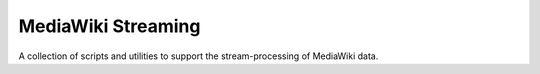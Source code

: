 MediaWiki Streaming
===================

A collection of scripts and utilities to support the stream-processing of MediaWiki data.

